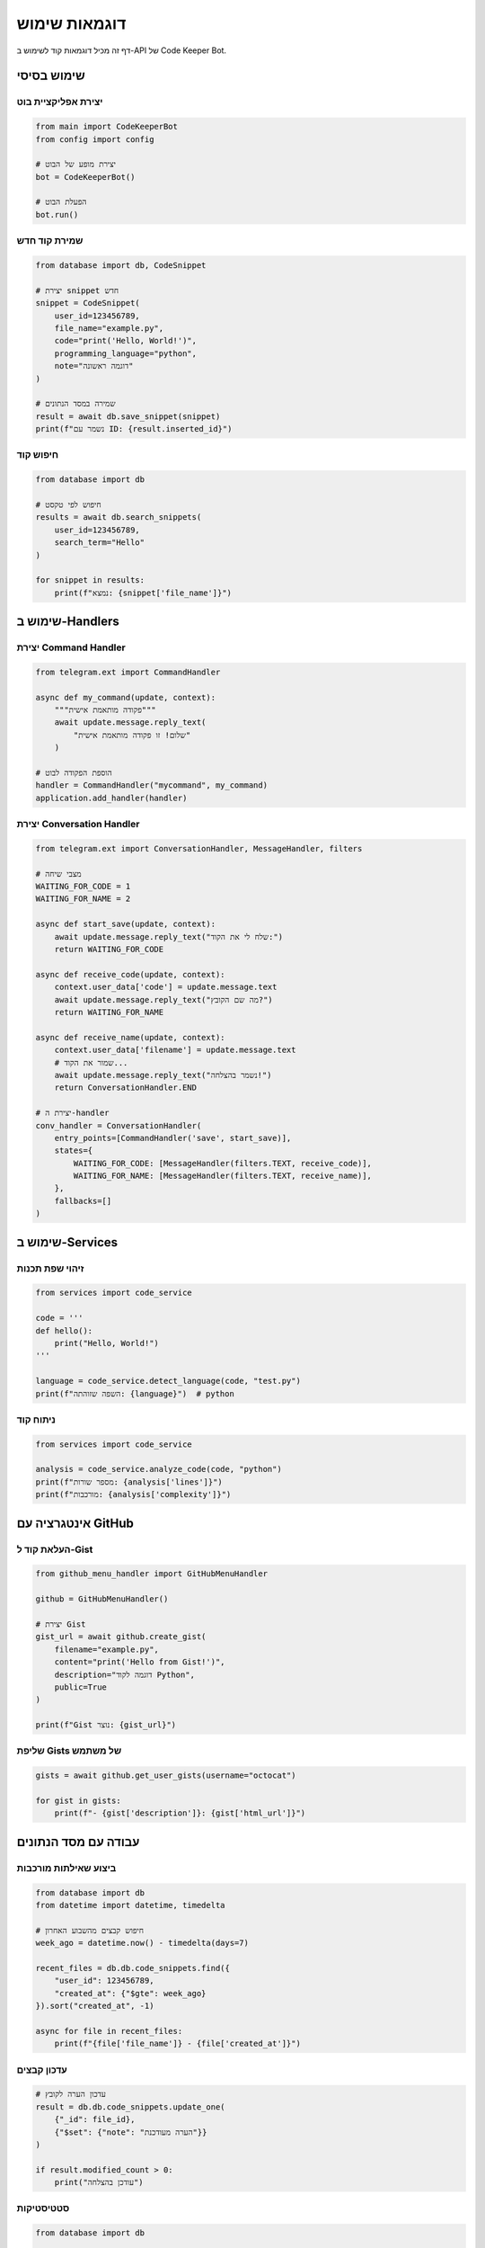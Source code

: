 .. orphan

דוגמאות שימוש
=============

דף זה מכיל דוגמאות קוד לשימוש ב-API של Code Keeper Bot.

שימוש בסיסי
-----------

יצירת אפליקציית בוט
~~~~~~~~~~~~~~~~~~~~

.. code-block:: python

   from main import CodeKeeperBot
   from config import config
   
   # יצירת מופע של הבוט
   bot = CodeKeeperBot()
   
   # הפעלת הבוט
   bot.run()

שמירת קוד חדש
~~~~~~~~~~~~~~

.. code-block:: python

   from database import db, CodeSnippet
   
   # יצירת snippet חדש
   snippet = CodeSnippet(
       user_id=123456789,
       file_name="example.py",
       code="print('Hello, World!')",
       programming_language="python",
       note="דוגמה ראשונה"
   )
   
   # שמירה במסד הנתונים
   result = await db.save_snippet(snippet)
   print(f"נשמר עם ID: {result.inserted_id}")

חיפוש קוד
~~~~~~~~~

.. code-block:: python

   from database import db
   
   # חיפוש לפי טקסט
   results = await db.search_snippets(
       user_id=123456789,
       search_term="Hello"
   )
   
   for snippet in results:
       print(f"נמצא: {snippet['file_name']}")

שימוש ב-Handlers
----------------

יצירת Command Handler
~~~~~~~~~~~~~~~~~~~~~

.. code-block:: python

   from telegram.ext import CommandHandler
   
   async def my_command(update, context):
       """פקודה מותאמת אישית"""
       await update.message.reply_text(
           "שלום! זו פקודה מותאמת אישית"
       )
   
   # הוספת הפקודה לבוט
   handler = CommandHandler("mycommand", my_command)
   application.add_handler(handler)

יצירת Conversation Handler
~~~~~~~~~~~~~~~~~~~~~~~~~~~

.. code-block:: python

   from telegram.ext import ConversationHandler, MessageHandler, filters
   
   # מצבי שיחה
   WAITING_FOR_CODE = 1
   WAITING_FOR_NAME = 2
   
   async def start_save(update, context):
       await update.message.reply_text("שלח לי את הקוד:")
       return WAITING_FOR_CODE
   
   async def receive_code(update, context):
       context.user_data['code'] = update.message.text
       await update.message.reply_text("מה שם הקובץ?")
       return WAITING_FOR_NAME
   
   async def receive_name(update, context):
       context.user_data['filename'] = update.message.text
       # שמור את הקוד...
       await update.message.reply_text("נשמר בהצלחה!")
       return ConversationHandler.END
   
   # יצירת ה-handler
   conv_handler = ConversationHandler(
       entry_points=[CommandHandler('save', start_save)],
       states={
           WAITING_FOR_CODE: [MessageHandler(filters.TEXT, receive_code)],
           WAITING_FOR_NAME: [MessageHandler(filters.TEXT, receive_name)],
       },
       fallbacks=[]
   )

שימוש ב-Services
-----------------

זיהוי שפת תכנות
~~~~~~~~~~~~~~~~

.. code-block:: python

   from services import code_service
   
   code = '''
   def hello():
       print("Hello, World!")
   '''
   
   language = code_service.detect_language(code, "test.py")
   print(f"השפה שזוהתה: {language}")  # python

ניתוח קוד
~~~~~~~~~

.. code-block:: python

   from services import code_service
   
   analysis = code_service.analyze_code(code, "python")
   print(f"מספר שורות: {analysis['lines']}")
   print(f"מורכבות: {analysis['complexity']}")

אינטגרציה עם GitHub
--------------------

העלאת קוד ל-Gist
~~~~~~~~~~~~~~~~~

.. code-block:: python

   from github_menu_handler import GitHubMenuHandler
   
   github = GitHubMenuHandler()
   
   # יצירת Gist
   gist_url = await github.create_gist(
       filename="example.py",
       content="print('Hello from Gist!')",
       description="דוגמה לקוד Python",
       public=True
   )
   
   print(f"Gist נוצר: {gist_url}")

שליפת Gists של משתמש
~~~~~~~~~~~~~~~~~~~~~

.. code-block:: python

   gists = await github.get_user_gists(username="octocat")
   
   for gist in gists:
       print(f"- {gist['description']}: {gist['html_url']}")

עבודה עם מסד הנתונים
---------------------

ביצוע שאילתות מורכבות
~~~~~~~~~~~~~~~~~~~~~~

.. code-block:: python

   from database import db
   from datetime import datetime, timedelta
   
   # חיפוש קבצים מהשבוע האחרון
   week_ago = datetime.now() - timedelta(days=7)
   
   recent_files = db.db.code_snippets.find({
       "user_id": 123456789,
       "created_at": {"$gte": week_ago}
   }).sort("created_at", -1)
   
   async for file in recent_files:
       print(f"{file['file_name']} - {file['created_at']}")

עדכון קבצים
~~~~~~~~~~~~

.. code-block:: python

   # עדכון הערה לקובץ
   result = db.db.code_snippets.update_one(
       {"_id": file_id},
       {"$set": {"note": "הערה מעודכנת"}}
   )
   
   if result.modified_count > 0:
       print("עודכן בהצלחה")

סטטיסטיקות
~~~~~~~~~~~

.. code-block:: python

   from database import db
   
   # קבלת סטטיסטיקות משתמש
   stats = await db.get_user_statistics(user_id=123456789)
   
   print(f"סה״כ קבצים: {stats['total_files']}")
   print(f"שפה פופולרית: {stats['most_used_language']}")
   print(f"גודל כולל: {stats['total_size']} bytes")

טיפול בשגיאות
--------------

טיפול בשגיאות בסיסי
~~~~~~~~~~~~~~~~~~~~

.. code-block:: python

   from telegram.error import TelegramError
   import logging
   
   logger = logging.getLogger(__name__)
   
   async def safe_handler(update, context):
       try:
           # קוד שעלול להיכשל
           result = await risky_operation()
           await update.message.reply_text(f"הצלחה: {result}")
       
       except TelegramError as e:
           logger.error(f"Telegram error: {e}")
           await update.message.reply_text("אירעה שגיאה, נסה שוב")
       
       except Exception as e:
           logger.exception("Unexpected error")
           await update.message.reply_text("משהו השתבש 😕")

Retry Logic
~~~~~~~~~~~

.. code-block:: python

   import asyncio
   from typing import Optional
   
   async def with_retry(func, max_attempts=3, delay=1):
       """ביצוע פונקציה עם ניסיונות חוזרים"""
       
       for attempt in range(max_attempts):
           try:
               return await func()
           except Exception as e:
               if attempt == max_attempts - 1:
                   raise
               await asyncio.sleep(delay * (attempt + 1))
   
   # שימוש
   result = await with_retry(
       lambda: db.save_snippet(snippet),
       max_attempts=3
   )

בדיקות
-------

בדיקת יחידה
~~~~~~~~~~~~

.. code-block:: python

   import pytest
   from services import code_service
   
   def test_language_detection():
       """בדיקת זיהוי שפה"""
       
       test_cases = [
           ("print('hello')", "test.py", "python"),
           ("console.log('hi')", "test.js", "javascript"),
           ("SELECT * FROM users", "query.sql", "sql"),
       ]
       
       for code, filename, expected in test_cases:
           result = code_service.detect_language(code, filename)
           assert result == expected

בדיקת אינטגרציה
~~~~~~~~~~~~~~~~

.. code-block:: python

   import pytest
   from unittest.mock import AsyncMock
   
   @pytest.mark.asyncio
   async def test_save_command():
       """בדיקת פקודת השמירה"""
       
       # יצירת mock objects
       update = AsyncMock()
       context = AsyncMock()
       
       # הגדרת התנהגות
       update.message.text = "/save"
       update.effective_user.id = 123456789
       
       # הפעלת הפקודה
       from bot_handlers import save_command
       result = await save_command(update, context)
       
       # בדיקת תוצאה
       assert update.message.reply_text.called
       assert "שלח לי" in update.message.reply_text.call_args[0][0]

דוגמאות מתקדמות
----------------

עיבוד באצווה
~~~~~~~~~~~~

.. code-block:: python

   from batch_processor import BatchProcessor
   
   processor = BatchProcessor()
   
   # הוספת משימות
   files = ["file1.py", "file2.js", "file3.go"]
   
   for filename in files:
       processor.add_task(
           process_file,
           filename=filename
       )
   
   # ביצוע באצווה
   results = await processor.execute_all()
   
   for result in results:
       if result.success:
           print(f"✓ {result.filename}")
       else:
           print(f"✗ {result.filename}: {result.error}")

קאשינג
~~~~~~

.. code-block:: python

   from cache_manager import CacheManager
   
   cache = CacheManager()
   
   # שמירה בקאש
   await cache.set(
       key="user_stats_123",
       value={"files": 42, "size": 1024},
       ttl=3600  # שעה
   )
   
   # קריאה מקאש
   stats = await cache.get("user_stats_123")
   if stats:
       print(f"מהקאש: {stats}")
   else:
       # חשב מחדש
       stats = await calculate_stats()
       await cache.set("user_stats_123", stats)